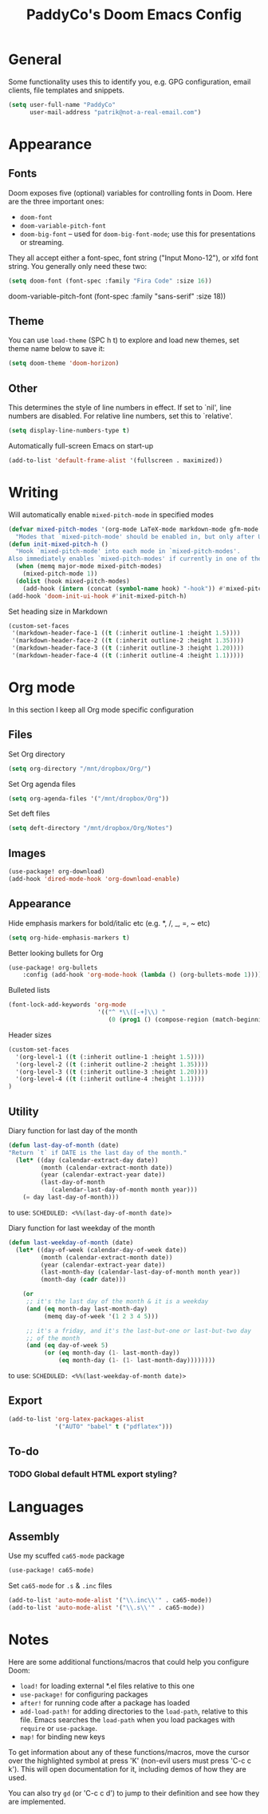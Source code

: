 #+TITLE: PaddyCo's Doom Emacs Config

* General
Some functionality uses this to identify you, e.g. GPG configuration, email
clients, file templates and snippets.

#+begin_src emacs-lisp
(setq user-full-name "PaddyCo"
      user-mail-address "patrik@not-a-real-email.com")
#+end_src

* Appearance
** Fonts
Doom exposes five (optional) variables for controlling fonts in Doom. Here
are the three important ones:

+ ~doom-font~
+ ~doom-variable-pitch-font~
+ ~doom-big-font~ -- used for ~doom-big-font-mode~; use this for
  presentations or streaming.

They all accept either a font-spec, font string ("Input Mono-12"), or xlfd
font string. You generally only need these two:

#+begin_src emacs-lisp
(setq doom-font (font-spec :family "Fira Code" :size 16))
#+end_src

doom-variable-pitch-font (font-spec :family "sans-serif" :size 18))

** Theme
You can use ~load-theme~ (SPC h t) to explore and load new themes, set theme name below to save it:
#+begin_src emacs-lisp
(setq doom-theme 'doom-horizon)
#+end_src

** Other
This determines the style of line numbers in effect. If set to `nil', line
numbers are disabled. For relative line numbers, set this to `relative'.
#+begin_src emacs-lisp
(setq display-line-numbers-type t)
#+end_src

Automatically full-screen Emacs on start-up
#+begin_src emacs-lisp
(add-to-list 'default-frame-alist '(fullscreen . maximized))
#+end_src

* Writing
Will automatically enable ~mixed-pitch-mode~ in specified modes
#+begin_src emacs-lisp
(defvar mixed-pitch-modes '(org-mode LaTeX-mode markdown-mode gfm-mode Info-mode)
  "Modes that `mixed-pitch-mode' should be enabled in, but only after UI initialisation.")
(defun init-mixed-pitch-h ()
  "Hook `mixed-pitch-mode' into each mode in `mixed-pitch-modes'.
Also immediately enables `mixed-pitch-modes' if currently in one of the modes."
  (when (memq major-mode mixed-pitch-modes)
    (mixed-pitch-mode 1))
  (dolist (hook mixed-pitch-modes)
    (add-hook (intern (concat (symbol-name hook) "-hook")) #'mixed-pitch-mode)))
(add-hook 'doom-init-ui-hook #'init-mixed-pitch-h)
#+end_src

Set heading size in Markdown

#+begin_src emacs-lisp
(custom-set-faces
 '(markdown-header-face-1 ((t (:inherit outline-1 :height 1.5))))
 '(markdown-header-face-2 ((t (:inherit outline-2 :height 1.35))))
 '(markdown-header-face-3 ((t (:inherit outline-3 :height 1.20))))
 '(markdown-header-face-4 ((t (:inherit outline-4 :height 1.1)))))
#+end_src

* Org mode
In this section I keep all Org mode specific configuration

** Files
Set Org directory
#+begin_src emacs-lisp
(setq org-directory "/mnt/dropbox/Org/")
#+end_src

Set Org agenda files
#+begin_src emacs-lisp
(setq org-agenda-files '("/mnt/dropbox/Org"))
#+end_src

Set deft files
#+begin_src emacs-lisp
(setq deft-directory "/mnt/dropbox/Org/Notes")
#+end_src

** Images
#+begin_src emacs-lisp
(use-package! org-download)
(add-hook 'dired-mode-hook 'org-download-enable)
#+end_src

** Appearance
Hide emphasis markers for bold/italic etc (e.g. *, /, _, =, ~ etc)
#+begin_src emacs-lisp
(setq org-hide-emphasis-markers t)
#+end_src

Better looking bullets for Org
#+begin_src emacs-lisp
(use-package! org-bullets
    :config (add-hook 'org-mode-hook (lambda () (org-bullets-mode 1))))
#+end_src

Bulleted lists
#+begin_src emacs-lisp
(font-lock-add-keywords 'org-mode
                         '(("^ *\\([-+]\\) "
                            (0 (prog1 () (compose-region (match-beginning 1) (match-end 1) "•"))))))
#+end_src

Header sizes
#+begin_src emacs-lisp
(custom-set-faces
  '(org-level-1 ((t (:inherit outline-1 :height 1.5))))
  '(org-level-2 ((t (:inherit outline-2 :height 1.35))))
  '(org-level-3 ((t (:inherit outline-3 :height 1.20))))
  '(org-level-4 ((t (:inherit outline-4 :height 1.1))))
)
#+end_src

** Utility
Diary function for last day of the month
#+begin_src emacs-lisp
(defun last-day-of-month (date)
"Return `t` if DATE is the last day of the month."
  (let* ((day (calendar-extract-day date))
         (month (calendar-extract-month date))
         (year (calendar-extract-year date))
         (last-day-of-month
            (calendar-last-day-of-month month year)))
    (= day last-day-of-month)))
#+end_src
to use:
=SCHEDULED: <%%(last-day-of-month date)>=

Diary function for last weekday of the month
#+begin_src emacs-lisp
(defun last-weekday-of-month (date)
  (let* ((day-of-week (calendar-day-of-week date))
         (month (calendar-extract-month date))
         (year (calendar-extract-year date))
         (last-month-day (calendar-last-day-of-month month year))
         (month-day (cadr date)))

    (or
     ;; it's the last day of the month & it is a weekday
     (and (eq month-day last-month-day)
          (memq day-of-week '(1 2 3 4 5)))

     ;; it's a friday, and it's the last-but-one or last-but-two day
     ;; of the month
     (and (eq day-of-week 5)
          (or (eq month-day (1- last-month-day))
              (eq month-day (1- (1- last-month-day))))))))
#+end_src
to use:
=SCHEDULED: <%%(last-weekday-of-month date)>=

** Export
#+begin_src emacs-lisp
(add-to-list 'org-latex-packages-alist
             '("AUTO" "babel" t ("pdflatex")))
#+end_src

** To-do

*** TODO Global default HTML export styling?

* Languages

** Assembly

Use my scuffed =ca65-mode= package
#+begin_src emacs-lisp
(use-package! ca65-mode)
#+end_src

Set =ca65-mode= for =.s= &  =.inc= files
#+begin_src emacs-lisp
(add-to-list 'auto-mode-alist '("\\.inc\\'" . ca65-mode))
(add-to-list 'auto-mode-alist '("\\.s\\'" . ca65-mode))
#+end_src

* Notes
Here are some additional functions/macros that could help you configure Doom:

- ~load!~ for loading external *.el files relative to this one
- ~use-package!~ for configuring packages
- ~after!~ for running code after a package has loaded
- ~add-load-path!~ for adding directories to the ~load-path~, relative to
  this file. Emacs searches the ~load-path~ when you load packages with
  ~require~ or ~use-package~.
- ~map!~ for binding new keys

To get information about any of these functions/macros, move the cursor over
the highlighted symbol at press 'K' (non-evil users must press 'C-c c k').
This will open documentation for it, including demos of how they are used.

You can also try ~gd~ (or 'C-c c d') to jump to their definition and see how
they are implemented.
